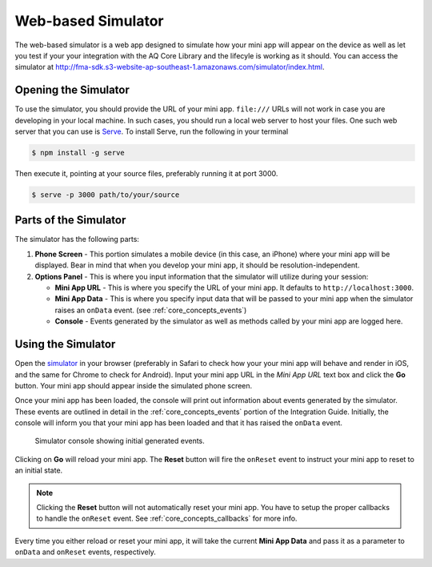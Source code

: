 Web-based Simulator
====================

The web-based simulator is a web app designed to simulate how your mini app will appear on the device as well as let you test 
if your your integration with the AQ Core Library and the lifecyle is working as it should. You can access the simulator at 
`http://fma-sdk.s3-website-ap-southeast-1.amazonaws.com/simulator/index.html <http://fma-sdk.s3-website-ap-southeast-1.amazonaws.com/simulator/index.html>`_.

.. image:: /images/simulator.jpg


Opening the Simulator
----------------------

To use the simulator, you should provide the URL of your mini app. ``file:///`` URLs will not work in case you are developing in your local machine.
In such cases, you should run a local web server to host your files. One such web server that you can use is `Serve <https://www.npmjs.com/package/serve>`_.
To install Serve, run the following in your terminal

.. code-block:: bash

  $ npm install -g serve

Then execute it, pointing at your source files, preferably running it at port 3000.

.. code-block:: bash

  $ serve -p 3000 path/to/your/source

Parts of the Simulator
----------------------

The simulator has the following parts:

#. **Phone Screen** - This portion simulates a mobile device (in this case, an iPhone) where your mini app will be displayed. Bear in mind that when
   you develop your mini app, it should be resolution-independent.

#. **Options Panel** - This is where you input information that the simulator will utilize during your session:

   * **Mini App URL** - This is where you specify the URL of your mini app. It defaults to ``http://localhost:3000``.
   * **Mini App Data** - This is where you specify input data that will be passed to your mini app when the simulator raises an ``onData`` event.
     (see :ref:`core_concepts_events`)
   * **Console** - Events generated by the simulator as well as methods called by your mini app are logged here.

Using the Simulator
---------------------

Open the `simulator <http://fma-sdk.s3-website-ap-southeast-1.amazonaws.com/simulator/index.html>`_ in your browser (preferably in Safari to check 
how your your mini app will behave and render in iOS, and the same for Chrome to check for Android). Input your mini app URL in the *Mini App URL* text box 
and click the **Go** button. Your mini app should appear inside the simulated phone screen.

Once your mini app has been loaded, the console will print out information about events generated by the simulator. These events are outlined in detail
in the :ref:`core_concepts_events` portion of the Integration Guide. Initially, the console will inform you that your mini app has been loaded and 
that it has raised the ``onData`` event.

.. figure:: images/simulator_console.jpg
  
  Simulator console showing initial generated events.

Clicking on **Go** will reload your mini app. The **Reset** button will fire the ``onReset`` event to instruct your mini app to reset to an initial state.

.. note::

  Clicking the **Reset** button will not automatically reset your mini app. You have to setup the proper callbacks to handle the ``onReset`` event.
  See :ref:`core_concepts_callbacks` for more info.

Every time you either reload or reset your mini app, it will take the current **Mini App Data** and pass it as a parameter to ``onData`` and ``onReset`` events, 
respectively.